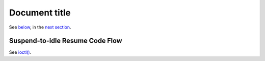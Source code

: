 Document title
##############

See `below <s2idle_resume_>`_, in the `next section <Suspend-to-idle Resume Code
Flow_>`_.

.. _s2idle_resume:

Suspend-to-idle Resume Code Flow
================================

See `ioctl() <ioctl_>`_.

.. _ioctl: http://man7.org/linux/man-pages/man2/ioctl.2.html

